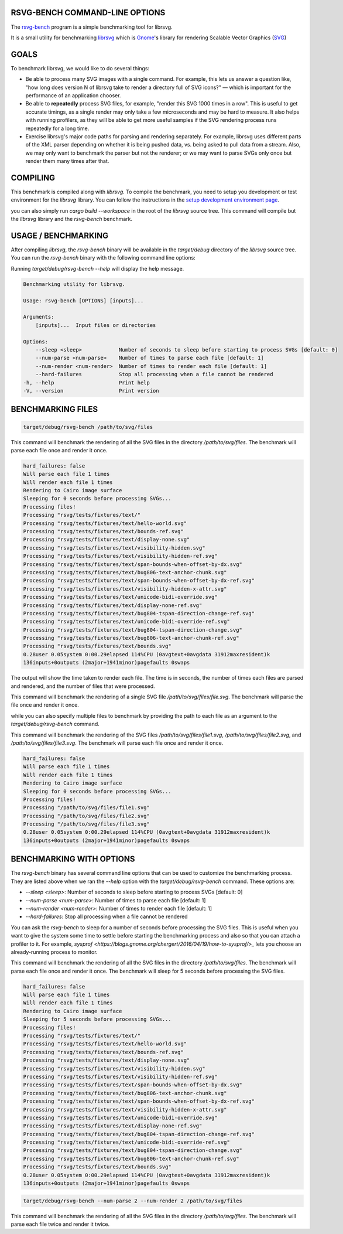 RSVG-BENCH COMMAND-LINE OPTIONS
===============================

The `rsvg-bench <https://gitlab.gnome.org/GNOME/librsvg/-/tree/main/rsvg-bench>`_ program is a simple benchmarking tool for librsvg.

It is a small utility for benchmarking `librsvg <https://gitlab.gnome.org/GNOME/librsvg>`_ which 
is `Gnome <https://gitlab.gnome.org/GNOME>`_'s library for rendering
Scalable Vector Graphics (`SVG <https://en.wikipedia.org/wiki/Scalable_Vector_Graphics>`_)

GOALS
=====

To benchmark librsvg, we would like to do several things:

- Be able to process many SVG images with a single command.  For
  example, this lets us answer a question like, "how long does version
  N of librsvg take to render a directory full of SVG icons?" — which
  is important for the performance of an application chooser.

- Be able to **repeatedly** process SVG files, for example, "render this
  SVG 1000 times in a row".  This is useful to get accurate timings,
  as a single render may only take a few microseconds and may be hard
  to measure.  It also helps with running profilers, as they will be
  able to get more useful samples if the SVG rendering process runs
  repeatedly for a long time.

- Exercise librsvg's major code paths for parsing and rendering
  separately.  For example, librsvg uses different parts of the XML
  parser depending on whether it is being pushed data, vs. being asked
  to pull data from a stream.  Also, we may only want to benchmark the
  parser but not the renderer; or we may want to parse SVGs only once
  but render them many times after that.

COMPILING
=========
This benchmark is compiled along with `librsvg`. 
To compile the benchmark, you need to setup you development or test environment 
for the `librsvg` library. You can follow the instructions in 
the `setup development environment page <https://gnome.pages.gitlab.gnome.org/librsvg/devel-docs/devel_environment.html>`_.

you can also simply run `cargo build --workspace` in the root of the `librsvg` source tree. 
This command will compile but the `librsvg` library and the `rsvg-bench` benchmark.

USAGE / BENCHMARKING
====================
After compiling `librsvg`, the `rsvg-bench` binary will be available in the `target/debug` 
directory of the `librsvg` source tree. 
You can run the `rsvg-bench` binary with the following command line options:

Running `target/debug/rsvg-bench --help` will display the help message.

.. code-block:: bash

    Benchmarking utility for librsvg.

    Usage: rsvg-bench [OPTIONS] [inputs]...

    Arguments:
        [inputs]...  Input files or directories

    Options:
        --sleep <sleep>            Number of seconds to sleep before starting to process SVGs [default: 0]
        --num-parse <num-parse>    Number of times to parse each file [default: 1]
        --num-render <num-render>  Number of times to render each file [default: 1]
        --hard-failures            Stop all processing when a file cannot be rendered
    -h, --help                     Print help
    -V, --version                  Print version



BENCHMARKING FILES
==================
.. code-block:: bash

    target/debug/rsvg-bench /path/to/svg/files

This command will benchmark the rendering of all the SVG files in the directory `/path/to/svg/files`. 
The benchmark will parse each file once and render it once.
    
.. code-block:: bash

    hard_failures: false
    Will parse each file 1 times
    Will render each file 1 times
    Rendering to Cairo image surface
    Sleeping for 0 seconds before processing SVGs...
    Processing files!
    Processing "rsvg/tests/fixtures/text/"
    Processing "rsvg/tests/fixtures/text/hello-world.svg"
    Processing "rsvg/tests/fixtures/text/bounds-ref.svg"
    Processing "rsvg/tests/fixtures/text/display-none.svg"
    Processing "rsvg/tests/fixtures/text/visibility-hidden.svg"
    Processing "rsvg/tests/fixtures/text/visibility-hidden-ref.svg"
    Processing "rsvg/tests/fixtures/text/span-bounds-when-offset-by-dx.svg"
    Processing "rsvg/tests/fixtures/text/bug806-text-anchor-chunk.svg"
    Processing "rsvg/tests/fixtures/text/span-bounds-when-offset-by-dx-ref.svg"
    Processing "rsvg/tests/fixtures/text/visibility-hidden-x-attr.svg"
    Processing "rsvg/tests/fixtures/text/unicode-bidi-override.svg"
    Processing "rsvg/tests/fixtures/text/display-none-ref.svg"
    Processing "rsvg/tests/fixtures/text/bug804-tspan-direction-change-ref.svg"
    Processing "rsvg/tests/fixtures/text/unicode-bidi-override-ref.svg"
    Processing "rsvg/tests/fixtures/text/bug804-tspan-direction-change.svg"
    Processing "rsvg/tests/fixtures/text/bug806-text-anchor-chunk-ref.svg"
    Processing "rsvg/tests/fixtures/text/bounds.svg"
    0.28user 0.05system 0:00.29elapsed 114%CPU (0avgtext+0avgdata 31912maxresident)k
    136inputs+0outputs (2major+1941minor)pagefaults 0swaps

The output will show the time taken to render each file. The time is in seconds, 
the number of times each files are parsed and rendered, and the number of files that were processed.

.. code-block:: bash
    target/debug/rsvg-bench /path/to/svg/files/file.svg

This command will benchmark the rendering of a single SVG file `/path/to/svg/files/file.svg`. 
The benchmark will parse the file once and render it once.

while you can also specify multiple files to benchmark by providing the path to each file as an argument to the `target/debug/rsvg-bench` command.

.. code-block:: bash
    target/debug/rsvg-bench /path/to/svg/files/file1.svg /path/to/svg/files/file2.svg /path/to/svg/files/file3.svg

This command will benchmark the rendering of the SVG files `/path/to/svg/files/file1.svg`, `/path/to/svg/files/file2.svg`, 
and `/path/to/svg/files/file3.svg`. The benchmark will parse each file once and render it once.

.. code-block:: bash

    hard_failures: false
    Will parse each file 1 times
    Will render each file 1 times
    Rendering to Cairo image surface
    Sleeping for 0 seconds before processing SVGs...
    Processing files!
    Processing "/path/to/svg/files/file1.svg"
    Processing "/path/to/svg/files/file2.svg"
    Processing "/path/to/svg/files/file3.svg"
    0.28user 0.05system 0:00.29elapsed 114%CPU (0avgtext+0avgdata 31912maxresident)k
    136inputs+0outputs (2major+1941minor)pagefaults 0swaps


BENCHMARKING WITH OPTIONS
=========================

The `rsvg-bench` binary has several command line options that can be used to customize the benchmarking process. 
They are listed above when we ran the `--help` option with the `target/debug/rsvg-bench` command.
These options are:

- `--sleep <sleep>`: Number of seconds to sleep before starting to process SVGs [default: 0]
- `--num-parse <num-parse>`: Number of times to parse each file [default: 1]
- `--num-render <num-render>`: Number of times to render each file [default: 1]
- `--hard-failures`: Stop all processing when a file cannot be rendered

You can ask the `rsvg-bench` to sleep for a number of seconds before processing the SVG files. 
This is useful when you want to give the system some time to settle before 
starting the benchmarking process and also so that you can attach a profiler
to it.  For example, `sysprof <https://blogs.gnome.org/chergert/2016/04/19/how-to-sysprof/>_` 
lets you choose an already-running process to monitor.

.. code-block:: bash
    target/debug/rsvg-bench --sleep 5 /path/to/svg/files

This command will benchmark the rendering of all the SVG files in the directory `/path/to/svg/files`.
The benchmark will parse each file once and render it once. 
The benchmark will sleep for 5 seconds before processing the SVG files.

.. code-block:: bash

    hard_failures: false
    Will parse each file 1 times
    Will render each file 1 times
    Rendering to Cairo image surface
    Sleeping for 5 seconds before processing SVGs...
    Processing files!
    Processing "rsvg/tests/fixtures/text/"
    Processing "rsvg/tests/fixtures/text/hello-world.svg"
    Processing "rsvg/tests/fixtures/text/bounds-ref.svg"
    Processing "rsvg/tests/fixtures/text/display-none.svg"
    Processing "rsvg/tests/fixtures/text/visibility-hidden.svg"
    Processing "rsvg/tests/fixtures/text/visibility-hidden-ref.svg"
    Processing "rsvg/tests/fixtures/text/span-bounds-when-offset-by-dx.svg"
    Processing "rsvg/tests/fixtures/text/bug806-text-anchor-chunk.svg"
    Processing "rsvg/tests/fixtures/text/span-bounds-when-offset-by-dx-ref.svg"
    Processing "rsvg/tests/fixtures/text/visibility-hidden-x-attr.svg"
    Processing "rsvg/tests/fixtures/text/unicode-bidi-override.svg"
    Processing "rsvg/tests/fixtures/text/display-none-ref.svg"
    Processing "rsvg/tests/fixtures/text/bug804-tspan-direction-change-ref.svg"
    Processing "rsvg/tests/fixtures/text/unicode-bidi-override-ref.svg"
    Processing "rsvg/tests/fixtures/text/bug804-tspan-direction-change.svg"
    Processing "rsvg/tests/fixtures/text/bug806-text-anchor-chunk-ref.svg"
    Processing "rsvg/tests/fixtures/text/bounds.svg"
    0.28user 0.05system 0:00.29elapsed 114%CPU (0avgtext+0avgdata 31912maxresident)k
    136inputs+0outputs (2major+1941minor)pagefaults 0swaps


.. code-block:: bash

    target/debug/rsvg-bench --num-parse 2 --num-render 2 /path/to/svg/files

This command will benchmark the rendering of all the SVG files in the directory `/path/to/svg/files`. 
The benchmark will parse each file twice and render it twice.
